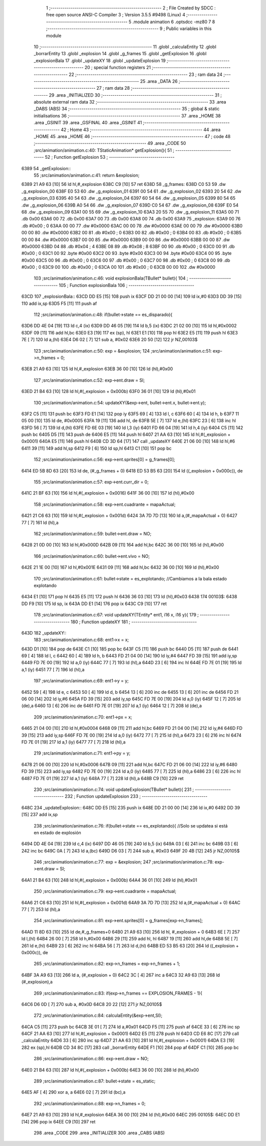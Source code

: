                               1 ;--------------------------------------------------------
                              2 ; File Created by SDCC : free open source ANSI-C Compiler
                              3 ; Version 3.5.5 #9498 (Linux)
                              4 ;--------------------------------------------------------
                              5 	.module animation
                              6 	.optsdcc -mz80
                              7 	
                              8 ;--------------------------------------------------------
                              9 ; Public variables in this module
                             10 ;--------------------------------------------------------
                             11 	.globl _calculaEntity
                             12 	.globl _borrarEntity
                             13 	.globl _explosion
                             14 	.globl _g_frames
                             15 	.globl _getExplosion
                             16 	.globl _explosionBala
                             17 	.globl _updateXY
                             18 	.globl _updateExplosion
                             19 ;--------------------------------------------------------
                             20 ; special function registers
                             21 ;--------------------------------------------------------
                             22 ;--------------------------------------------------------
                             23 ; ram data
                             24 ;--------------------------------------------------------
                             25 	.area _DATA
                             26 ;--------------------------------------------------------
                             27 ; ram data
                             28 ;--------------------------------------------------------
                             29 	.area _INITIALIZED
                             30 ;--------------------------------------------------------
                             31 ; absolute external ram data
                             32 ;--------------------------------------------------------
                             33 	.area _DABS (ABS)
                             34 ;--------------------------------------------------------
                             35 ; global & static initialisations
                             36 ;--------------------------------------------------------
                             37 	.area _HOME
                             38 	.area _GSINIT
                             39 	.area _GSFINAL
                             40 	.area _GSINIT
                             41 ;--------------------------------------------------------
                             42 ; Home
                             43 ;--------------------------------------------------------
                             44 	.area _HOME
                             45 	.area _HOME
                             46 ;--------------------------------------------------------
                             47 ; code
                             48 ;--------------------------------------------------------
                             49 	.area _CODE
                             50 ;src/animation/animation.c:40: TStaticAnimation* getExplosion(){
                             51 ;	---------------------------------
                             52 ; Function getExplosion
                             53 ; ---------------------------------
   6389                      54 _getExplosion::
                             55 ;src/animation/animation.c:41: return &explosion;
   6389 21 A9 63      [10]   56 	ld	hl,#_explosion
   638C C9            [10]   57 	ret
   638D                      58 _g_frames:
   638D C0 53                59 	.dw _g_explosion_00
   638F E0 53                60 	.dw _g_explosion_01
   6391 00 54                61 	.dw _g_explosion_02
   6393 20 54                62 	.dw _g_explosion_03
   6395 40 54                63 	.dw _g_explosion_04
   6397 60 54                64 	.dw _g_explosion_05
   6399 80 54                65 	.dw _g_explosion_06
   639B A0 54                66 	.dw _g_explosion_07
   639D C0 54                67 	.dw _g_explosion_08
   639F E0 54                68 	.dw _g_explosion_09
   63A1 00 55                69 	.dw _g_explosion_10
   63A3 20 55                70 	.dw _g_explosion_11
   63A5 00                   71 	.db 0x00
   63A6 00                   72 	.db 0x00
   63A7 00                   73 	.db 0x00
   63A8 00                   74 	.db 0x00
   63A9                      75 _explosion:
   63A9 00                   76 	.db #0x00	; 0
   63AA 00 00                77 	.dw #0x0000
   63AC 00 00                78 	.dw #0x0000
   63AE 00 00                79 	.dw #0x0000
   63B0 00 00                80 	.dw #0x0000
   63B2 00                   81 	.db #0x00	; 0
   63B3 00                   82 	.db #0x00	; 0
   63B4 00                   83 	.db #0x00	; 0
   63B5 00 00                84 	.dw #0x0000
   63B7 00 00                85 	.dw #0x0000
   63B9 00 00                86 	.dw #0x0000
   63BB 00 00                87 	.dw #0x0000
   63BD 04                   88 	.db #0x04	; 4
   63BE 08                   89 	.db #0x08	; 8
   63BF 00                   90 	.db #0x00	; 0
   63C0 00                   91 	.db #0x00	; 0
   63C1 00                   92 	.byte #0x00
   63C2 00                   93 	.byte #0x00
   63C3 00                   94 	.byte #0x00
   63C4 00                   95 	.byte #0x00
   63C5 00                   96 	.db #0x00	; 0
   63C6 00                   97 	.db #0x00	; 0
   63C7 00                   98 	.db #0x00	; 0
   63C8 00                   99 	.db #0x00	; 0
   63C9 00                  100 	.db #0x00	; 0
   63CA 00                  101 	.db #0x00	; 0
   63CB 00 00               102 	.dw #0x0000
                            103 ;src/animation/animation.c:46: void explosionBala(TBullet* bullet){
                            104 ;	---------------------------------
                            105 ; Function explosionBala
                            106 ; ---------------------------------
   63CD                     107 _explosionBala::
   63CD DD E5         [15]  108 	push	ix
   63CF DD 21 00 00   [14]  109 	ld	ix,#0
   63D3 DD 39         [15]  110 	add	ix,sp
   63D5 F5            [11]  111 	push	af
                            112 ;src/animation/animation.c:48: if(bullet->state == es_disparado){
   63D6 DD 4E 04      [19]  113 	ld	c,4 (ix)
   63D9 DD 46 05      [19]  114 	ld	b,5 (ix)
   63DC 21 02 00      [10]  115 	ld	hl,#0x0002
   63DF 09            [11]  116 	add	hl,bc
   63E0 E3            [19]  117 	ex	(sp), hl
   63E1 E1            [10]  118 	pop	hl
   63E2 E5            [11]  119 	push	hl
   63E3 7E            [ 7]  120 	ld	a,(hl)
   63E4 D6 02         [ 7]  121 	sub	a, #0x02
   63E6 20 50         [12]  122 	jr	NZ,00103$
                            123 ;src/animation/animation.c:50: exp = &explosion;
                            124 ;src/animation/animation.c:51: exp->n_frames = 0;
   63E8 21 A9 63      [10]  125 	ld	hl,#_explosion
   63EB 36 00         [10]  126 	ld	(hl),#0x00
                            127 ;src/animation/animation.c:52: exp->ent.draw = SI;
   63ED 21 B4 63      [10]  128 	ld	hl,#(_explosion + 0x000b)
   63F0 36 01         [10]  129 	ld	(hl),#0x01
                            130 ;src/animation/animation.c:54: updateXY(&exp->ent, bullet->ent.x, bullet->ent.y);
   63F2 C5            [11]  131 	push	bc
   63F3 FD E1         [14]  132 	pop	iy
   63F5 69            [ 4]  133 	ld	l, c
   63F6 60            [ 4]  134 	ld	h, b
   63F7 11 05 00      [10]  135 	ld	de, #0x0005
   63FA 19            [11]  136 	add	hl, de
   63FB 5E            [ 7]  137 	ld	e,(hl)
   63FC 23            [ 6]  138 	inc	hl
   63FD 56            [ 7]  139 	ld	d,(hl)
   63FE FD 6E 03      [19]  140 	ld	l,3 (iy)
   6401 FD 66 04      [19]  141 	ld	h,4 (iy)
   6404 C5            [11]  142 	push	bc
   6405 D5            [11]  143 	push	de
   6406 E5            [11]  144 	push	hl
   6407 21 AA 63      [10]  145 	ld	hl,#(_explosion + 0x0001)
   640A E5            [11]  146 	push	hl
   640B CD 3D 64      [17]  147 	call	_updateXY
   640E 21 06 00      [10]  148 	ld	hl,#6
   6411 39            [11]  149 	add	hl,sp
   6412 F9            [ 6]  150 	ld	sp,hl
   6413 C1            [10]  151 	pop	bc
                            152 ;src/animation/animation.c:56: exp->ent.sprites[0] = g_frames[0];
   6414 ED 5B 8D 63   [20]  153 	ld	de, (#_g_frames + 0)
   6418 ED 53 B5 63   [20]  154 	ld	((_explosion + 0x000c)), de
                            155 ;src/animation/animation.c:57: exp->ent.curr_dir = 0;
   641C 21 BF 63      [10]  156 	ld	hl,#(_explosion + 0x0016)
   641F 36 00         [10]  157 	ld	(hl),#0x00
                            158 ;src/animation/animation.c:58: exp->ent.cuadrante = mapaActual;
   6421 21 C6 63      [10]  159 	ld	hl,#(_explosion + 0x001d)
   6424 3A 7D 7D      [13]  160 	ld	a,(#_mapaActual + 0)
   6427 77            [ 7]  161 	ld	(hl),a
                            162 ;src/animation/animation.c:59: bullet->ent.draw = NO;
   6428 21 0D 00      [10]  163 	ld	hl,#0x000D
   642B 09            [11]  164 	add	hl,bc
   642C 36 00         [10]  165 	ld	(hl),#0x00
                            166 ;src/animation/animation.c:60: bullet->ent.vivo = NO;
   642E 21 1E 00      [10]  167 	ld	hl,#0x001E
   6431 09            [11]  168 	add	hl,bc
   6432 36 00         [10]  169 	ld	(hl),#0x00
                            170 ;src/animation/animation.c:61: bullet->state = es_explotando;	//Cambiamos a la bala estado explotando
   6434 E1            [10]  171 	pop	hl
   6435 E5            [11]  172 	push	hl
   6436 36 03         [10]  173 	ld	(hl),#0x03
   6438                     174 00103$:
   6438 DD F9         [10]  175 	ld	sp, ix
   643A DD E1         [14]  176 	pop	ix
   643C C9            [10]  177 	ret
                            178 ;src/animation/animation.c:67: void updateXY(TEntity* ent1, i16 x, i16 y){
                            179 ;	---------------------------------
                            180 ; Function updateXY
                            181 ; ---------------------------------
   643D                     182 _updateXY::
                            183 ;src/animation/animation.c:68: ent1->x = x;
   643D D1            [10]  184 	pop	de
   643E C1            [10]  185 	pop	bc
   643F C5            [11]  186 	push	bc
   6440 D5            [11]  187 	push	de
   6441 69            [ 4]  188 	ld	l, c
   6442 60            [ 4]  189 	ld	h, b
   6443 FD 21 04 00   [14]  190 	ld	iy,#4
   6447 FD 39         [15]  191 	add	iy,sp
   6449 FD 7E 00      [19]  192 	ld	a,0 (iy)
   644C 77            [ 7]  193 	ld	(hl),a
   644D 23            [ 6]  194 	inc	hl
   644E FD 7E 01      [19]  195 	ld	a,1 (iy)
   6451 77            [ 7]  196 	ld	(hl),a
                            197 ;src/animation/animation.c:69: ent1->y = y;
   6452 59            [ 4]  198 	ld	e, c
   6453 50            [ 4]  199 	ld	d, b
   6454 13            [ 6]  200 	inc	de
   6455 13            [ 6]  201 	inc	de
   6456 FD 21 06 00   [14]  202 	ld	iy,#6
   645A FD 39         [15]  203 	add	iy,sp
   645C FD 7E 00      [19]  204 	ld	a,0 (iy)
   645F 12            [ 7]  205 	ld	(de),a
   6460 13            [ 6]  206 	inc	de
   6461 FD 7E 01      [19]  207 	ld	a,1 (iy)
   6464 12            [ 7]  208 	ld	(de),a
                            209 ;src/animation/animation.c:70: ent1->px = x;
   6465 21 04 00      [10]  210 	ld	hl,#0x0004
   6468 09            [11]  211 	add	hl,bc
   6469 FD 21 04 00   [14]  212 	ld	iy,#4
   646D FD 39         [15]  213 	add	iy,sp
   646F FD 7E 00      [19]  214 	ld	a,0 (iy)
   6472 77            [ 7]  215 	ld	(hl),a
   6473 23            [ 6]  216 	inc	hl
   6474 FD 7E 01      [19]  217 	ld	a,1 (iy)
   6477 77            [ 7]  218 	ld	(hl),a
                            219 ;src/animation/animation.c:71: ent1->py = y;
   6478 21 06 00      [10]  220 	ld	hl,#0x0006
   647B 09            [11]  221 	add	hl,bc
   647C FD 21 06 00   [14]  222 	ld	iy,#6
   6480 FD 39         [15]  223 	add	iy,sp
   6482 FD 7E 00      [19]  224 	ld	a,0 (iy)
   6485 77            [ 7]  225 	ld	(hl),a
   6486 23            [ 6]  226 	inc	hl
   6487 FD 7E 01      [19]  227 	ld	a,1 (iy)
   648A 77            [ 7]  228 	ld	(hl),a
   648B C9            [10]  229 	ret
                            230 ;src/animation/animation.c:74: void updateExplosion(TBullet* bullet){
                            231 ;	---------------------------------
                            232 ; Function updateExplosion
                            233 ; ---------------------------------
   648C                     234 _updateExplosion::
   648C DD E5         [15]  235 	push	ix
   648E DD 21 00 00   [14]  236 	ld	ix,#0
   6492 DD 39         [15]  237 	add	ix,sp
                            238 ;src/animation/animation.c:76: if(bullet->state == es_explotando){	//Solo se updatea si está en estado de explosión	
   6494 DD 4E 04      [19]  239 	ld	c,4 (ix)
   6497 DD 46 05      [19]  240 	ld	b,5 (ix)
   649A 03            [ 6]  241 	inc	bc
   649B 03            [ 6]  242 	inc	bc
   649C 0A            [ 7]  243 	ld	a,(bc)
   649D D6 03         [ 7]  244 	sub	a, #0x03
   649F 20 4B         [12]  245 	jr	NZ,00105$
                            246 ;src/animation/animation.c:77: exp = &explosion;
                            247 ;src/animation/animation.c:78: exp->ent.draw = SI;
   64A1 21 B4 63      [10]  248 	ld	hl,#(_explosion + 0x000b)
   64A4 36 01         [10]  249 	ld	(hl),#0x01
                            250 ;src/animation/animation.c:79: exp->ent.cuadrante = mapaActual;
   64A6 21 C6 63      [10]  251 	ld	hl,#(_explosion + 0x001d)
   64A9 3A 7D 7D      [13]  252 	ld	a,(#_mapaActual + 0)
   64AC 77            [ 7]  253 	ld	(hl),a
                            254 ;src/animation/animation.c:81: exp->ent.sprites[0] = g_frames[exp->n_frames];
   64AD 11 8D 63      [10]  255 	ld	de,#_g_frames+0
   64B0 21 A9 63      [10]  256 	ld	hl, #_explosion + 0
   64B3 6E            [ 7]  257 	ld	l,(hl)
   64B4 26 00         [ 7]  258 	ld	h,#0x00
   64B6 29            [11]  259 	add	hl, hl
   64B7 19            [11]  260 	add	hl,de
   64B8 5E            [ 7]  261 	ld	e,(hl)
   64B9 23            [ 6]  262 	inc	hl
   64BA 56            [ 7]  263 	ld	d,(hl)
   64BB ED 53 B5 63   [20]  264 	ld	((_explosion + 0x000c)), de
                            265 ;src/animation/animation.c:82: exp->n_frames = exp->n_frames + 1;
   64BF 3A A9 63      [13]  266 	ld	a, (#_explosion + 0)
   64C2 3C            [ 4]  267 	inc	a
   64C3 32 A9 63      [13]  268 	ld	(#_explosion),a
                            269 ;src/animation/animation.c:83: if(exp->n_frames == EXPLOSION_FRAMES - 1){
   64C6 D6 0D         [ 7]  270 	sub	a, #0x0D
   64C8 20 22         [12]  271 	jr	NZ,00105$
                            272 ;src/animation/animation.c:84: calculaEntity(&exp->ent,SI);
   64CA C5            [11]  273 	push	bc
   64CB 3E 01         [ 7]  274 	ld	a,#0x01
   64CD F5            [11]  275 	push	af
   64CE 33            [ 6]  276 	inc	sp
   64CF 21 AA 63      [10]  277 	ld	hl,#(_explosion + 0x0001)
   64D2 E5            [11]  278 	push	hl
   64D3 CD E6 8C      [17]  279 	call	_calculaEntity
   64D6 33            [ 6]  280 	inc	sp
   64D7 21 AA 63      [10]  281 	ld	hl,#(_explosion + 0x0001)
   64DA E3            [19]  282 	ex	(sp),hl
   64DB CD 34 8C      [17]  283 	call	_borrarEntity
   64DE F1            [10]  284 	pop	af
   64DF C1            [10]  285 	pop	bc
                            286 ;src/animation/animation.c:86: exp->ent.draw = NO;
   64E0 21 B4 63      [10]  287 	ld	hl,#(_explosion + 0x000b)
   64E3 36 00         [10]  288 	ld	(hl),#0x00
                            289 ;src/animation/animation.c:87: bullet->state = es_static;
   64E5 AF            [ 4]  290 	xor	a, a
   64E6 02            [ 7]  291 	ld	(bc),a
                            292 ;src/animation/animation.c:88: exp->n_frames = 0;
   64E7 21 A9 63      [10]  293 	ld	hl,#_explosion
   64EA 36 00         [10]  294 	ld	(hl),#0x00
   64EC                     295 00105$:
   64EC DD E1         [14]  296 	pop	ix
   64EE C9            [10]  297 	ret
                            298 	.area _CODE
                            299 	.area _INITIALIZER
                            300 	.area _CABS (ABS)
